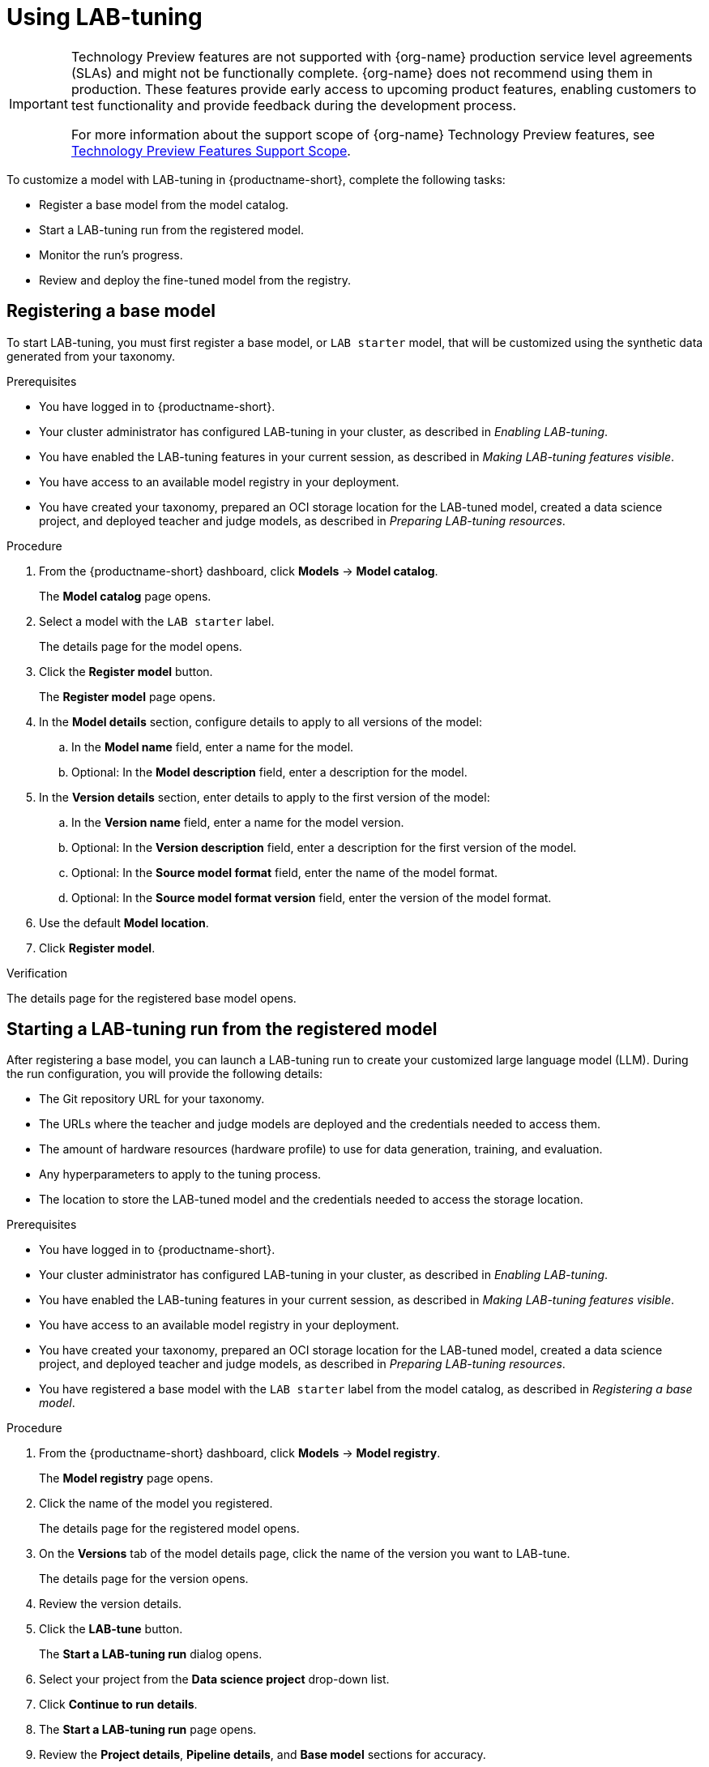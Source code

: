 :_module-type: CONCEPT

[id='using-lab-tuning_{context}']
= Using LAB-tuning

[role='_abstract']

ifndef::upstream[]
[IMPORTANT]
====
ifdef::self-managed[]
LAB-tuning is currently available in {productname-long} {vernum} as a Technology Preview feature.
endif::[]
ifdef::cloud-service[]
LAB-tuning is currently available in {productname-long} as a Technology Preview feature.
endif::[]
Technology Preview features are not supported with {org-name} production service level agreements (SLAs) and might not be functionally complete.
{org-name} does not recommend using them in production.
These features provide early access to upcoming product features, enabling customers to test functionality and provide feedback during the development process.

For more information about the support scope of {org-name} Technology Preview features, see link:https://access.redhat.com/support/offerings/techpreview/[Technology Preview Features Support Scope].
====
endif::[]

To customize a model with LAB-tuning in {productname-short}, complete the following tasks:

* Register a base model from the model catalog.
* Start a LAB-tuning run from the registered model.
* Monitor the run's progress.
* Review and deploy the fine-tuned model from the registry.

== Registering a base model

To start LAB-tuning, you must first register a base model, or `LAB starter` model, that will be customized using the synthetic data generated from your taxonomy.

.Prerequisites
* You have logged in to {productname-short}.
* Your cluster administrator has configured LAB-tuning in your cluster, as described in _Enabling LAB-tuning_. 
* You have enabled the LAB-tuning features in your current session, as described in _Making LAB-tuning features visible_.
* You have access to an available model registry in your deployment.
* You have created your taxonomy, prepared an OCI storage location for the LAB-tuned model, created a data science project, and deployed teacher and judge models, as described in _Preparing LAB-tuning resources_.

.Procedure
. From the {productname-short} dashboard, click *Models* -> *Model catalog*.
+
The *Model catalog* page opens.
. Select a model with the `LAB starter` label.
+
The details page for the model opens.
. Click the *Register model* button.
+
The *Register model* page opens.
. In the *Model details* section, configure details to apply to all versions of the model:
.. In the **Model name** field, enter a name for the model.
.. Optional: In the **Model description** field, enter a description for the model.
. In the *Version details* section, enter details to apply to the first version of the model:
.. In the *Version name* field, enter a name for the model version.
.. Optional: In the *Version description* field, enter a description for the first version of the model.
.. Optional: In the *Source model format* field, enter the name of the model format.
.. Optional: In the *Source model format version* field, enter the version of the model format.
. Use the default *Model location*. 
. Click *Register model*.

.Verification
The details page for the registered base model opens.

== Starting a LAB-tuning run from the registered model

After registering a base model, you can launch a LAB-tuning run to create your customized large language model (LLM). During the run configuration, you will provide the following details:

* The Git repository URL for your taxonomy.
* The URLs where the teacher and judge models are deployed and the credentials needed to access them.
* The amount of hardware resources (hardware profile) to use for data generation, training, and evaluation.
* Any hyperparameters to apply to the tuning process.
* The location to store the LAB-tuned model and the credentials needed to access the storage location.

.Prerequisites
* You have logged in to {productname-short}.
* Your cluster administrator has configured LAB-tuning in your cluster, as described in _Enabling LAB-tuning_. 
* You have enabled the LAB-tuning features in your current session, as described in _Making LAB-tuning features visible_.
* You have access to an available model registry in your deployment.
* You have created your taxonomy, prepared an OCI storage location for the LAB-tuned model, created a data science project, and deployed teacher and judge models, as described in _Preparing LAB-tuning resources_.
* You have registered a base model with the `LAB starter` label from the model catalog, as described in _Registering a base model_.

.Procedure
. From the {productname-short} dashboard, click *Models* -> *Model registry*.
+
The *Model registry* page opens.
. Click the name of the model you registered.
+
The details page for the registered model opens.
. On the *Versions* tab of the model details page, click the name of the version you want to LAB-tune.
+
The details page for the version opens.
. Review the version details.
. Click the *LAB-tune* button.
+
The *Start a LAB-tuning run* dialog opens.
. Select your project from the *Data science project* drop-down list.
. Click *Continue to run details*.
+
. The *Start a LAB-tuning run* page opens.
. Review the *Project details*, *Pipeline details*, and *Base model* sections for accuracy.
. In the *Taxonomy details* section, enter your *Taxonomy GIT URL*. 
. If your Git repository requires authentication, select either the *SSH key* or *Username and token* method and enter the appropriate credentials.
. In the *LAB teacher model* section, if your teacher model requires token authentication, select *Authenticated endpoint* and enter the *Endpoint*, *Token*, and *Model name*. If your teacher model does not require token authentication, select *Unauthenticated endpoint* and enter the *Endpoint* and *Model name*. 
+
[TIP]
====
To find this information, go to the *Models* tab of your data science project. For *Endpoint* and *Model name*, click *Internal and external endpoint details*. For *Token*, expand the section for your model and find the *Token authentication* section.
====
. In the *LAB judge model* section, if your judge model requires token authentication, select *Authenticated endpoint* and enter the *Endpoint*, *Token*, and *Model name*. If your judge model does not require token authentication, select *Unauthenticated endpoint* and enter the *Endpoint* and *Model name*.
+
[TIP]
====
To find this information, go to the *Models* tab of your data science project. For *Endpoint* and *Model name*, click *Internal and external endpoint details* for your model. For *Token*, expand the section for your model and find the *Token authentication* section.
====
. In the *Training hardware* section, configure the following settings:
.. For *Hardware profile*, select a hardware profile to match the hardware requirements of your workload to available node resources. 
.. For *Training nodes*, enter the total number of nodes to use for the run. Note that one node is used for the evaluation run phase.
.. For *Storage class*, select a storage class that is compatible with LAB-tuning and distributed training.
. Optional: In the *Hyperparameters* section, configure advanced settings for the run.
. In the *Fine-tuned model details* section, configure settings for the fine-tuned version of the base model:
.. For *Model output storage location*, select an *Existing connection* location to store the fine-tuned model output, or select *Create connection* to create a new connection.
.. For *OCI storage location* field, enter the full *Model URI* where the LAB-tuned model will be stored (for example, `oci://quay.io/my-org/fine-tuned-model-name:version`). Note that this value is separate from the connection. The connection provides access, while the URI defines the specific location.
. Select the *Add model to registry* check box to enable storing, sharing, versioning, and deploying the LAB-tuned model in the model registry.
.. For *Model version name*, enter a name for the new LAB-tuned model version.
. Click *Start run*.

.Verification
* The *Runs* page opens for the pipeline version.
//Other ways to verify?

== Monitoring your LAB-tuning run

To monitor the status of your LAB-tuning run, follow these steps:

. From the {productname-short} dashboard, click *Data science pipelines* -> *Runs*. 
. Select your project from the *Project* list. 
. Check the status for the run. For more information, see _Viewing active pipeline runs_.
. When the status is `Succeeded`, click the name of the run to view the pipeline graph and details. For more information, see _Viewing the details of a pipeline version_.

== Reviewing and deploying your LAB-tuned model

When the pipeline run is finished, your LAB-tuned model is available in the storage location you specified during the LAB-tune run configuration.

If you selected the *Add model to registry* check box when you configured the run, the LAB-tuned model is in the model registry as a new version of the registered base model. 

To view and deploy your LAB-tuned model from the model registry, follow these steps:

. From the {productname-short} dashboard, click *Models* > *Model registry*.
+
The *Model registry* page opens.
. Click the name of the base model you registered.
+
The details page for the registered model opens.
. On the *Versions* tab of the model details page, click the name of the new version.
+
The details page for the version opens.
. To deploy the LAB-tuned model, click the *Deploy* button.


